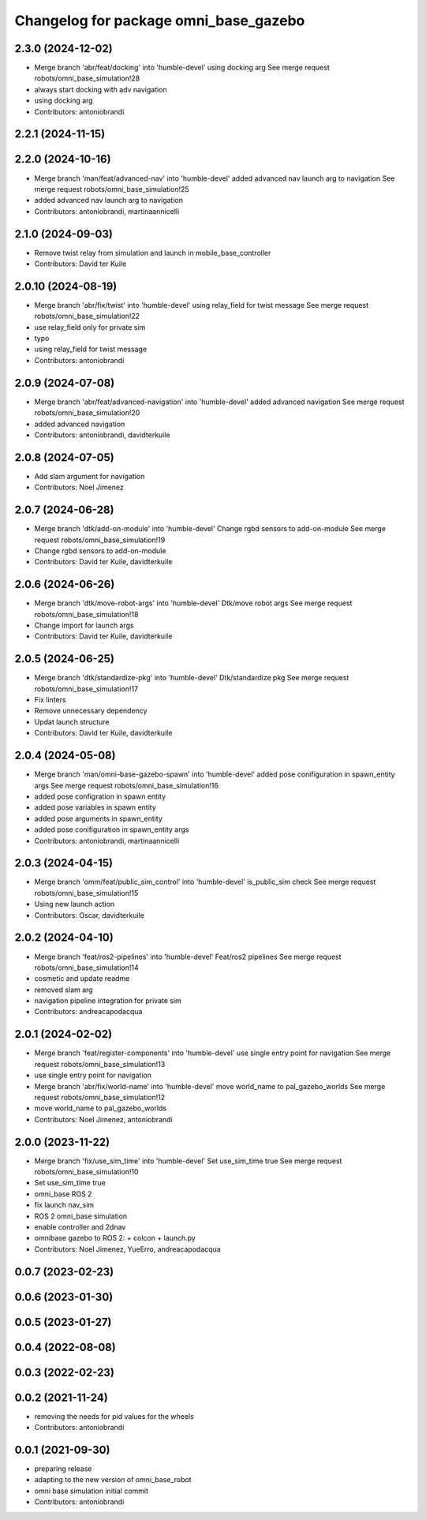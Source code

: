 ^^^^^^^^^^^^^^^^^^^^^^^^^^^^^^^^^^^^^^
Changelog for package omni_base_gazebo
^^^^^^^^^^^^^^^^^^^^^^^^^^^^^^^^^^^^^^

2.3.0 (2024-12-02)
------------------
* Merge branch 'abr/feat/docking' into 'humble-devel'
  using docking arg
  See merge request robots/omni_base_simulation!28
* always start docking with adv navigation
* using docking arg
* Contributors: antoniobrandi

2.2.1 (2024-11-15)
------------------

2.2.0 (2024-10-16)
------------------
* Merge branch 'man/feat/advanced-nav' into 'humble-devel'
  added advanced nav launch arg to navigation
  See merge request robots/omni_base_simulation!25
* added advanced nav launch arg to navigation
* Contributors: antoniobrandi, martinaannicelli

2.1.0 (2024-09-03)
------------------
* Remove twist relay from simulation and launch in mobile_base_controller
* Contributors: David ter Kuile

2.0.10 (2024-08-19)
-------------------
* Merge branch 'abr/fix/twist' into 'humble-devel'
  using relay_field for twist message
  See merge request robots/omni_base_simulation!22
* use relay_field only for private sim
* typo
* using relay_field for twist message
* Contributors: antoniobrandi

2.0.9 (2024-07-08)
------------------
* Merge branch 'abr/feat/advanced-navigation' into 'humble-devel'
  added advanced navigation
  See merge request robots/omni_base_simulation!20
* added advanced navigation
* Contributors: antoniobrandi, davidterkuile

2.0.8 (2024-07-05)
------------------
* Add slam argument for navigation
* Contributors: Noel Jimenez

2.0.7 (2024-06-28)
------------------
* Merge branch 'dtk/add-on-module' into 'humble-devel'
  Change rgbd sensors to add-on-module
  See merge request robots/omni_base_simulation!19
* Change rgbd sensors to add-on-module
* Contributors: David ter Kuile, davidterkuile

2.0.6 (2024-06-26)
------------------
* Merge branch 'dtk/move-robot-args' into 'humble-devel'
  Dtk/move robot args
  See merge request robots/omni_base_simulation!18
* Change import for launch args
* Contributors: David ter Kuile, davidterkuile

2.0.5 (2024-06-25)
------------------
* Merge branch 'dtk/standardize-pkg' into 'humble-devel'
  Dtk/standardize pkg
  See merge request robots/omni_base_simulation!17
* Fix linters
* Remove unnecessary dependency
* Updat launch structure
* Contributors: David ter Kuile, davidterkuile

2.0.4 (2024-05-08)
------------------
* Merge branch 'man/omni-base-gazebo-spawn' into 'humble-devel'
  added pose conifiguration in spawn_entity args
  See merge request robots/omni_base_simulation!16
* added pose configration in spawn entity
* added pose variables in spawn entity
* added pose arguments in spawn_entity
* added pose conifiguration in spawn_entity args
* Contributors: antoniobrandi, martinaannicelli

2.0.3 (2024-04-15)
------------------
* Merge branch 'omm/feat/public_sim_control' into 'humble-devel'
  is_public_sim check
  See merge request robots/omni_base_simulation!15
* Using new launch action
* Contributors: Oscar, davidterkuile

2.0.2 (2024-04-10)
------------------
* Merge branch 'feat/ros2-pipelines' into 'humble-devel'
  Feat/ros2 pipelines
  See merge request robots/omni_base_simulation!14
* cosmetic and update readme
* removed slam arg
* navigation pipeline integration for private sim
* Contributors: andreacapodacqua

2.0.1 (2024-02-02)
------------------
* Merge branch 'feat/register-components' into 'humble-devel'
  use single entry point for navigation
  See merge request robots/omni_base_simulation!13
* use single entry point for navigation
* Merge branch 'abr/fix/world-name' into 'humble-devel'
  move world_name to pal_gazebo_worlds
  See merge request robots/omni_base_simulation!12
* move world_name to pal_gazebo_worlds
* Contributors: Noel Jimenez, antoniobrandi

2.0.0 (2023-11-22)
------------------
* Merge branch 'fix/use_sim_time' into 'humble-devel'
  Set use_sim_time true
  See merge request robots/omni_base_simulation!10
* Set use_sim_time true
* omni_base ROS 2
* fix launch nav_sim
* ROS 2 omni_base simulation
* enable controller and 2dnav
* omnibase gazebo to ROS 2:
  + colcon
  + launch.py
* Contributors: Noel Jimenez, YueErro, andreacapodacqua

0.0.7 (2023-02-23)
------------------

0.0.6 (2023-01-30)
------------------

0.0.5 (2023-01-27)
------------------

0.0.4 (2022-08-08)
------------------

0.0.3 (2022-02-23)
------------------

0.0.2 (2021-11-24)
------------------
* removing the needs for pid values for the wheels
* Contributors: antoniobrandi

0.0.1 (2021-09-30)
------------------
* preparing release
* adapting to the new version of omni_base_robot
* omni base simulation initial commit
* Contributors: antoniobrandi
